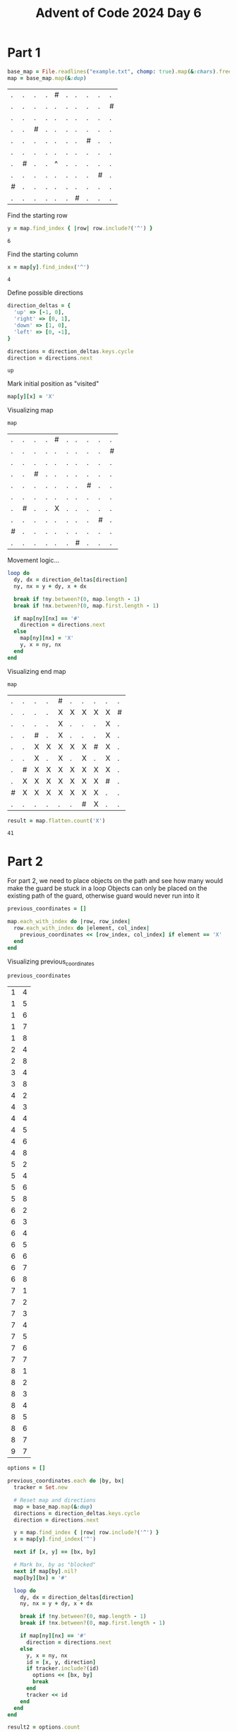 #+title: Advent of Code 2024 Day 6
#+property: header-args :tangle solution.rb

* Part 1
#+begin_src ruby :session day6 :exports both
base_map = File.readlines("example.txt", chomp: true).map(&:chars).freeze
map = base_map.map(&:dup)
#+end_src

#+RESULTS:
| . | . | . | . | # | . | . | . | . | . |
| . | . | . | . | . | . | . | . | . | # |
| . | . | . | . | . | . | . | . | . | . |
| . | . | # | . | . | . | . | . | . | . |
| . | . | . | . | . | . | . | # | . | . |
| . | . | . | . | . | . | . | . | . | . |
| . | # | . | . | ^ | . | . | . | . | . |
| . | . | . | . | . | . | . | . | # | . |
| # | . | . | . | . | . | . | . | . | . |
| . | . | . | . | . | . | # | . | . | . |

Find the starting row
#+begin_src ruby :session day6 :exports both
y = map.find_index { |row| row.include?('^') }
#+end_src

#+RESULTS:
: 6

Find the starting column
#+begin_src ruby :session day6 :padline no :exports both
x = map[y].find_index('^')
#+end_src

#+RESULTS:
: 4

Define possible directions
#+begin_src ruby :session day6 :exports both
direction_deltas = {
  'up' => [-1, 0],
  'right' => [0, 1],
  'down' => [1, 0],
  'left' => [0, -1],
}

directions = direction_deltas.keys.cycle
direction = directions.next
#+end_src

#+RESULTS:
: up

Mark initial position as "visited"
#+begin_src ruby :results none :session day6
map[y][x] = 'X'
#+end_src

Visualizing map
#+begin_src ruby :session day6 :tangle no :exports both
map
#+end_src

#+RESULTS:
| . | . | . | . | # | . | . | . | . | . |
| . | . | . | . | . | . | . | . | . | # |
| . | . | . | . | . | . | . | . | . | . |
| . | . | # | . | . | . | . | . | . | . |
| . | . | . | . | . | . | . | # | . | . |
| . | . | . | . | . | . | . | . | . | . |
| . | # | . | . | X | . | . | . | . | . |
| . | . | . | . | . | . | . | . | # | . |
| # | . | . | . | . | . | . | . | . | . |
| . | . | . | . | . | . | # | . | . | . |

Movement logic...
#+begin_src ruby :results none :session day6
loop do
  dy, dx = direction_deltas[direction]
  ny, nx = y + dy, x + dx

  break if !ny.between?(0, map.length - 1)
  break if !nx.between?(0, map.first.length - 1)

  if map[ny][nx] == '#'
    direction = directions.next
  else
    map[ny][nx] = 'X'
    y, x = ny, nx
  end
end
#+end_src

Visualizing end map
#+begin_src ruby :session day6 :tangle no :exports both
map
#+end_src

#+RESULTS:
| . | . | . | . | # | . | . | . | . | . |
| . | . | . | . | X | X | X | X | X | # |
| . | . | . | . | X | . | . | . | X | . |
| . | . | # | . | X | . | . | . | X | . |
| . | . | X | X | X | X | X | # | X | . |
| . | . | X | . | X | . | X | . | X | . |
| . | # | X | X | X | X | X | X | X | . |
| . | X | X | X | X | X | X | X | # | . |
| # | X | X | X | X | X | X | X | . | . |
| . | . | . | . | . | . | # | X | . | . |

#+begin_src ruby :session day6 :exports both
result = map.flatten.count('X')
#+end_src

#+RESULTS:
: 41

#+begin_src ruby :results none :session day6 :exports none
puts "Part 1: #{result}"
#+end_src

* Part 2
For part 2, we need to place objects on the path and see how many would make the guard be stuck in a loop
Objects can only be placed on the existing path of the guard, otherwise guard would never run into it
#+begin_src ruby :results none :session day6
previous_coordinates = []

map.each_with_index do |row, row_index|
  row.each_with_index do |element, col_index|
    previous_coordinates << [row_index, col_index] if element == 'X'
  end
end
#+end_src

Visualizing previous_coordinates
#+begin_src ruby :session day6 :tangle no :exports both
previous_coordinates
#+end_src

#+RESULTS:
| 1 | 4 |
| 1 | 5 |
| 1 | 6 |
| 1 | 7 |
| 1 | 8 |
| 2 | 4 |
| 2 | 8 |
| 3 | 4 |
| 3 | 8 |
| 4 | 2 |
| 4 | 3 |
| 4 | 4 |
| 4 | 5 |
| 4 | 6 |
| 4 | 8 |
| 5 | 2 |
| 5 | 4 |
| 5 | 6 |
| 5 | 8 |
| 6 | 2 |
| 6 | 3 |
| 6 | 4 |
| 6 | 5 |
| 6 | 6 |
| 6 | 7 |
| 6 | 8 |
| 7 | 1 |
| 7 | 2 |
| 7 | 3 |
| 7 | 4 |
| 7 | 5 |
| 7 | 6 |
| 7 | 7 |
| 8 | 1 |
| 8 | 2 |
| 8 | 3 |
| 8 | 4 |
| 8 | 5 |
| 8 | 6 |
| 8 | 7 |
| 9 | 7 |

#+begin_src ruby :results none :session day6
options = []

previous_coordinates.each do |by, bx|
  tracker = Set.new

  # Reset map and directions
  map = base_map.map(&:dup)
  directions = direction_deltas.keys.cycle
  direction = directions.next

  y = map.find_index { |row| row.include?('^') }
  x = map[y].find_index('^')

  next if [x, y] == [bx, by]

  # Mark bx, by as "blocked"
  next if map[by].nil?
  map[by][bx] = '#'

  loop do
    dy, dx = direction_deltas[direction]
    ny, nx = y + dy, x + dx

    break if !ny.between?(0, map.length - 1)
    break if !nx.between?(0, map.first.length - 1)

    if map[ny][nx] == '#'
      direction = directions.next
    else
      y, x = ny, nx
      id = [x, y, direction]
      if tracker.include?(id)
        options << [bx, by]
        break
      end
      tracker << id
    end
  end
end
#+end_src

#+begin_src ruby :session day6 :exports both
result2 = options.count
#+end_src

#+RESULTS:
: 6

#+begin_src ruby :results none :session day6 :exports none
puts "Part 2: #{result2}"
#+end_src
